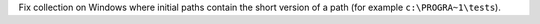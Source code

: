 Fix collection on Windows where initial paths contain the short version of a path (for example ``c:\PROGRA~1\tests``).
